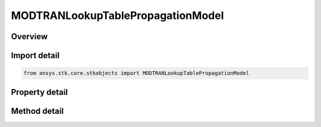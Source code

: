 MODTRANLookupTablePropagationModel
==================================

.. py:class:: ansys.stk.core.stkobjects.MODTRANLookupTablePropagationModel

   Bases: :py:class:`~ansys.stk.core.stkobjects.ILaserAtmosphericLossModel`, :py:class:`~ansys.stk.core.stkobjects.IComponentInfo`, :py:class:`~ansys.stk.core.stkobjects.ICloneable`

   Class defining an MODTRAN-based lookup table propagation model.

.. py:currentmodule:: MODTRANLookupTablePropagationModel

Overview
--------

.. tab-set::

    .. tab-item:: Methods
        
        .. list-table::
            :header-rows: 0
            :widths: auto

            * - :py:attr:`~ansys.stk.core.stkobjects.MODTRANLookupTablePropagationModel.set_aerosol_model_type_by_name`
              - Set the aerosol model type by name.

    .. tab-item:: Properties
        
        .. list-table::
            :header-rows: 0
            :widths: auto

            * - :py:attr:`~ansys.stk.core.stkobjects.MODTRANLookupTablePropagationModel.aerosol_model_type`
              - Get or set the aerosol model type.
            * - :py:attr:`~ansys.stk.core.stkobjects.MODTRANLookupTablePropagationModel.visibility`
              - Get or set the visibility.
            * - :py:attr:`~ansys.stk.core.stkobjects.MODTRANLookupTablePropagationModel.relative_humidity`
              - Get or set the relative humidity.
            * - :py:attr:`~ansys.stk.core.stkobjects.MODTRANLookupTablePropagationModel.surface_temperature`
              - Get or set the surface temperature.
            * - :py:attr:`~ansys.stk.core.stkobjects.MODTRANLookupTablePropagationModel.supported_aerosol_models`
              - Get an array of supported aerosol model names.



Import detail
-------------

.. code-block:: python

    from ansys.stk.core.stkobjects import MODTRANLookupTablePropagationModel


Property detail
---------------

.. py:property:: aerosol_model_type
    :canonical: ansys.stk.core.stkobjects.MODTRANLookupTablePropagationModel.aerosol_model_type
    :type: ModtranAerosolModelType

    Get or set the aerosol model type.

.. py:property:: visibility
    :canonical: ansys.stk.core.stkobjects.MODTRANLookupTablePropagationModel.visibility
    :type: float

    Get or set the visibility.

.. py:property:: relative_humidity
    :canonical: ansys.stk.core.stkobjects.MODTRANLookupTablePropagationModel.relative_humidity
    :type: float

    Get or set the relative humidity.

.. py:property:: surface_temperature
    :canonical: ansys.stk.core.stkobjects.MODTRANLookupTablePropagationModel.surface_temperature
    :type: float

    Get or set the surface temperature.

.. py:property:: supported_aerosol_models
    :canonical: ansys.stk.core.stkobjects.MODTRANLookupTablePropagationModel.supported_aerosol_models
    :type: list

    Get an array of supported aerosol model names.


Method detail
-------------










.. py:method:: set_aerosol_model_type_by_name(self, name: str) -> None
    :canonical: ansys.stk.core.stkobjects.MODTRANLookupTablePropagationModel.set_aerosol_model_type_by_name

    Set the aerosol model type by name.

    :Parameters:

    **name** : :obj:`~str`

    :Returns:

        :obj:`~None`

